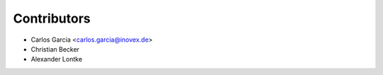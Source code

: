 ============
Contributors
============

* Carlos Garcia <carlos.garcia@inovex.de>
* Christian Becker
* Alexander Lontke